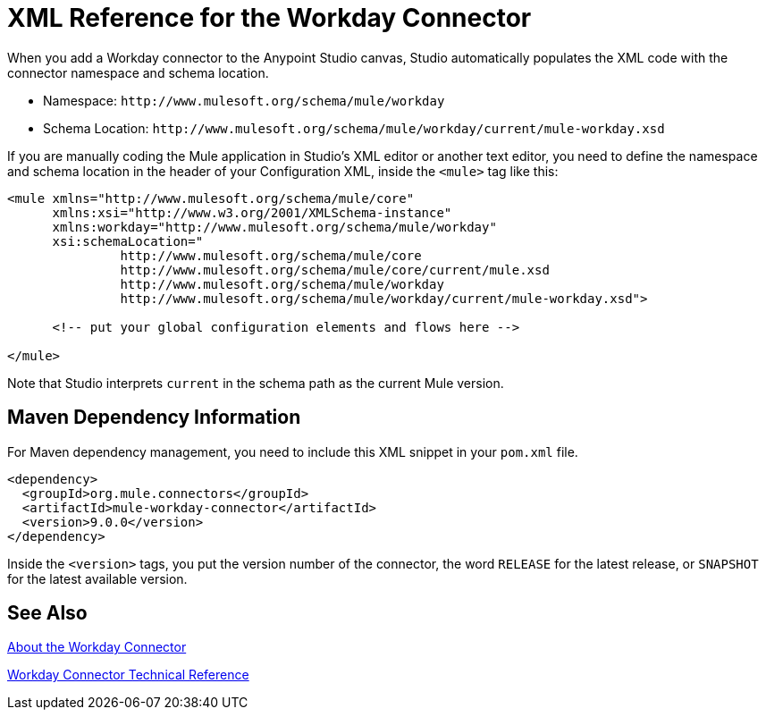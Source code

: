 = XML Reference for the Workday Connector
:keywords: anypoint studio, connector, workday, wsdl

When you add a Workday connector to the Anypoint Studio canvas, Studio automatically populates the XML code with the connector namespace and schema location.

* Namespace: `+http://www.mulesoft.org/schema/mule/workday+`
* Schema Location: `+http://www.mulesoft.org/schema/mule/workday/current/mule-workday.xsd+`

If you are manually coding the Mule application in Studio's XML editor or another text editor, you need to define the namespace and schema location in the header of your Configuration XML, inside the `<mule>` tag like this:

[source, xml,linenums]
----
<mule xmlns="http://www.mulesoft.org/schema/mule/core"
      xmlns:xsi="http://www.w3.org/2001/XMLSchema-instance"
      xmlns:workday="http://www.mulesoft.org/schema/mule/workday"
      xsi:schemaLocation="
               http://www.mulesoft.org/schema/mule/core
               http://www.mulesoft.org/schema/mule/core/current/mule.xsd
               http://www.mulesoft.org/schema/mule/workday
               http://www.mulesoft.org/schema/mule/workday/current/mule-workday.xsd">

      <!-- put your global configuration elements and flows here -->

</mule>
----

Note that Studio interprets `current` in the schema path as the current Mule version.

== Maven Dependency Information

For Maven dependency management, you need to include this XML snippet in your `pom.xml` file.

[source,xml,linenums]
----
<dependency>
  <groupId>org.mule.connectors</groupId>
  <artifactId>mule-workday-connector</artifactId>
  <version>9.0.0</version>
</dependency>
----

Inside the `<version>` tags, you put the version number of the connector, the word `RELEASE` for the latest release, or `SNAPSHOT` for the latest available version.

== See Also

link:/connectors/workday-about[About the Workday Connector]

link:/connectors/workday-reference[Workday Connector Technical Reference]
